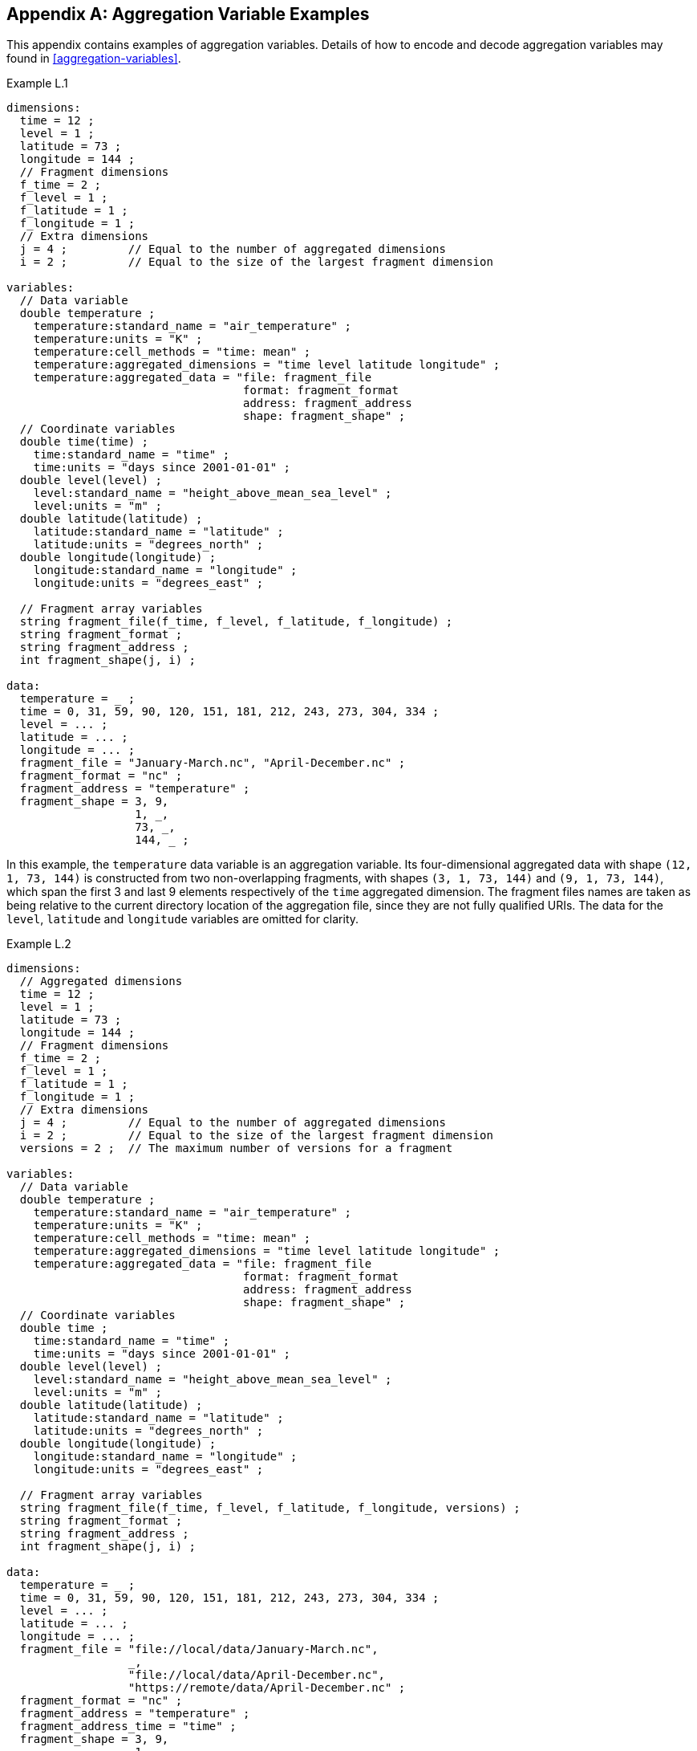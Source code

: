 ﻿[[appendix-aggregation-examples, Appendix L, Aggregation Variable Examples]]

[appendix]
== Aggregation Variable Examples

This appendix contains examples of aggregation variables.
Details of how to encode and decode aggregation variables may found in <<aggregation-variables>>.

[[example-L.1]]
[caption=]
.Example L.1 
====
----
dimensions:
  time = 12 ;
  level = 1 ;
  latitude = 73 ;
  longitude = 144 ;
  // Fragment dimensions
  f_time = 2 ;
  f_level = 1 ;
  f_latitude = 1 ;
  f_longitude = 1 ;
  // Extra dimensions
  j = 4 ;         // Equal to the number of aggregated dimensions
  i = 2 ;         // Equal to the size of the largest fragment dimension
  
variables:
  // Data variable
  double temperature ;
    temperature:standard_name = "air_temperature" ;
    temperature:units = "K" ;
    temperature:cell_methods = "time: mean" ;
    temperature:aggregated_dimensions = "time level latitude longitude" ;
    temperature:aggregated_data = "file: fragment_file
                                   format: fragment_format
                                   address: fragment_address
                                   shape: fragment_shape" ;
  // Coordinate variables
  double time(time) ;
    time:standard_name = "time" ;
    time:units = "days since 2001-01-01" ;
  double level(level) ;
    level:standard_name = "height_above_mean_sea_level" ;
    level:units = "m" ;
  double latitude(latitude) ;
    latitude:standard_name = "latitude" ;
    latitude:units = "degrees_north" ;
  double longitude(longitude) ;
    longitude:standard_name = "longitude" ;
    longitude:units = "degrees_east" ;

  // Fragment array variables
  string fragment_file(f_time, f_level, f_latitude, f_longitude) ;
  string fragment_format ;
  string fragment_address ;
  int fragment_shape(j, i) ;
  
data:
  temperature = _ ;
  time = 0, 31, 59, 90, 120, 151, 181, 212, 243, 273, 304, 334 ;
  level = ... ;
  latitude = ... ;
  longitude = ... ;
  fragment_file = "January-March.nc", "April-December.nc" ;
  fragment_format = "nc" ;
  fragment_address = "temperature" ;
  fragment_shape = 3, 9,  
                   1, _,  
                   73, _, 
                   144, _ ;
----
In this example, the `temperature` data variable is an aggregation variable.
Its four-dimensional aggregated data with shape `(12, 1, 73, 144)` is constructed from two non-overlapping fragments, with shapes `(3, 1, 73, 144)` and `(9, 1, 73, 144)`, which span the first 3 and last 9 elements respectively of the `time` aggregated dimension.
The fragment files names are taken as being relative to the current directory location of the aggregation file, since they are not fully qualified URIs.
The data for the `level`, `latitude` and  `longitude` variables are omitted for clarity.
====


[[example-L.2]]
[caption=]
.Example L.2
====
----
dimensions:
  // Aggregated dimensions
  time = 12 ;
  level = 1 ;
  latitude = 73 ;
  longitude = 144 ;
  // Fragment dimensions
  f_time = 2 ;
  f_level = 1 ;
  f_latitude = 1 ;
  f_longitude = 1 ;
  // Extra dimensions
  j = 4 ;         // Equal to the number of aggregated dimensions
  i = 2 ;         // Equal to the size of the largest fragment dimension
  versions = 2 ;  // The maximum number of versions for a fragment

variables:
  // Data variable
  double temperature ;
    temperature:standard_name = "air_temperature" ;
    temperature:units = "K" ;
    temperature:cell_methods = "time: mean" ;
    temperature:aggregated_dimensions = "time level latitude longitude" ;
    temperature:aggregated_data = "file: fragment_file
                                   format: fragment_format
                                   address: fragment_address
                                   shape: fragment_shape" ;
  // Coordinate variables
  double time ;
    time:standard_name = "time" ;
    time:units = "days since 2001-01-01" ;
  double level(level) ;
    level:standard_name = "height_above_mean_sea_level" ;
    level:units = "m" ;
  double latitude(latitude) ;
    latitude:standard_name = "latitude" ;
    latitude:units = "degrees_north" ;
  double longitude(longitude) ;
    longitude:standard_name = "longitude" ;
    longitude:units = "degrees_east" ;

  // Fragment array variables
  string fragment_file(f_time, f_level, f_latitude, f_longitude, versions) ;
  string fragment_format ;
  string fragment_address ;
  int fragment_shape(j, i) ;
  
data:
  temperature = _ ;
  time = 0, 31, 59, 90, 120, 151, 181, 212, 243, 273, 304, 334 ;
  level = ... ;
  latitude = ... ;
  longitude = ... ;
  fragment_file = "file://local/data/January-March.nc",
                  _,
                  "file://local/data/April-December.nc",
                  "https://remote/data/April-December.nc" ;
  fragment_format = "nc" ;
  fragment_address = "temperature" ;
  fragment_address_time = "time" ;
  fragment_shape = 3, 9,  
                   1, _,  
                   73, _, 
                   144, _ ;
----
This example is similar to <<example-L.1>>, but now the fragment file names are fully qualified URIs, and two versions of the second fragment have been provided.
The `fragment_file` fragment array variable has the extra trailing dimension `versions` to accommodate the extra fragment version.
There is only one version of the first fragment, so its trailing dimension is padded with missing data.
The data for the `level`, `latitude` and  `longitude` variables are omitted for clarity.
====

[[example-L.3]]
[caption=]
.Example L.3
====
----
dimensions:
  time = 12 ;
  level = 1 ;
  latitude = 73 ;
  longitude = 144 ;
  // Fragment dimensions
  f_time = 2 ;
  f_level = 1 ;
  f_latitude = 1 ;
  f_longitude = 1 ;
  // Extra dimensions
  j = 4 ;         // Equal to the number of aggregated dimensions
  i = 2 ;         // Equal to the size of the largest fragment dimension
  versions = 2 ;  // The maximum number of versions for a fragment
  j_time = 1 ;    // Equal to the he number of aggregated dimensions for time
  
variables:
  // Data variable
  double temperature ;
    temperature:standard_name = "air_temperature" ;
    temperature:units = "K" ;
    temperature:cell_methods = "time: mean" ;
    temperature:aggregated_dimensions = "time level latitude longitude" ;
    temperature:aggregated_data = "file: fragment_file
                                   format: fragment_format
                                   address: fragment_address
                                   shape: fragment_shape" ;
  // Coordinate variables
  double time ;    // This is an aggregation coordinate variable
    time:standard_name = "time" ;
    time:units = "days since 2001-01-01" ;
    time:aggregated_dimensions = "time" ;
    time:aggregated_data = "file: fragment_file
                            format: fragment_format
                            address: fragment_address_time
                            shape: fragment_shape_time" ;
  double level(level) ;
    level:standard_name = "height_above_mean_sea_level" ;
    level:units = "m" ;
  double latitude(latitude) ;
    latitude:standard_name = "latitude" ;
    latitude:units = "degrees_north" ;
  double longitude(longitude) ;
    longitude:standard_name = "longitude" ;
    longitude:units = "degrees_east" ;

  // Fragment array variables
  string fragment_file(f_time, f_level, f_latitude, f_longitude, versions) ;
    fragment_file:substitutions = "${local}: file://local/data/
                                   ${remote}: https://remote/data/" ;
  string fragment_file_time(f_time, versions) ;
    fragment_file:substitutions = "${local}: file://local/data/
                                   ${remote}: https://remote/data/" ;
  string fragment_format ;
  string fragment_address ;
  string fragment_address_time ;
  int fragment_shape(j, i) ;
  int fragment_shape_time(j_time, i) ;
  
data:
  temperature = _ ;
  time = _ ;
  level = ... ;
  latitude = ... ;
  longitude = ... ;
  fragment_file = "${local}January-March.nc",
                  _,
                  "${local}April-December.nc",
                  "${remote}April-December.nc" ;
  fragment_file_time = "${local}January-March.nc",
                       _,
                       "${local}April-December.nc",
                       "${remote}April-December.nc" ;
  fragment_format = "nc" ;
  fragment_address = "temperature" ;
  fragment_address_time = "time" ;
  fragment_shape = 3, 9,  
                   1, _,  
                   73, _, 
                   144, _ ;
  fragment_shape_time = 3, 9 ;
----
This example is similar to <<example-L.2>>, but now the fragment file names have been defined using the string substitutions given by the **`substitutions`** attribute of the `fragment_file` fragment array variable `fragment_file`.
The data for the `level`, `latitude` and  `longitude` variables are omitted for clarity.

In addition, `time` is now an aggregation coordinate variable, with its aggregated data being derived from the same fragment files as `temperature`.
====

[[example-L.4]]
[caption=]
.Example L.4
====
----
dimensions:
  level = 17 ;
  latitude = 181 ;
  longitude = 360 ;
  // Fragment dimensions
  f_level = 1 ;
  f_latitude = 3 ;
  f_longitude = 2 ;
  // Extra dimensions
  j = 3 ;         // Equal to the number of aggregated dimensions
  i = 3 ;         // Equal to the size of the largest fragment dimension
  
variables:
  // Data variable
  double temperature ;
    temperature:standard_name = "air_temperature" ;
    temperature:units = "K" ;
    temperature:cell_methods = "time: mean" ;
    temperature:aggregated_dimensions = "time level latitude longitude" ;
    temperature:aggregated_data = "file: fragment_file
                                   format: fragment_format
                                   address: fragment_address
                                   shape: fragment_shape" ;
  // Coordinate variables
  double level(level) ;
    level:standard_name = "air_pressure" ;
    level:units = "hPa" ;
  double latitude(latitude) ;
    latitude:standard_name = "latitude" ;
    latitude:units = "degrees_north" ;
  double longitude(longitude) ;
    longitude:standard_name = "longitude" ;
    longitude:units = "degrees_east" ;

  // Fragment array variables
  string fragment_file(f_level, f_latitude, f_longitude) ;
  string fragment_format ;
  string fragment_address ;
  int fragment_shape(j, i) ;
  
data:
  temperature = _ ;
  level = ... ;
  latitude = ... ;
  longitude = ... ;
  fragment_file = "file_A.nc", "file_B.nc",
                  "file_C.nc", "file_D.nc",
                  "file_E.nc", "file_F.nc" ;
  fragment_format = "nc" ;
  fragment_address = "temperature" ;
  fragment_shape = 17, _, _,
                   91, 45, 45,
                   180, 180, _ ;
----
This example is an encoding for the fragment array described in <<example-fragment-array>>.
The `temperature` data variable is an aggregation of 6 fragments.
The fragment array shape is `(1, 3, 2)`, indicating that two of the three aggregated dimensions are spanned by multiple fragments.
The data for the `level`, `latitude` and  `longitude` variables are omitted for clarity.
====

[[example-L.5]]
[caption=]
.Example L.5
====
----
dimensions:
  time = 12 ;
  level = 1 ;
  latitude = 73 ;
  longitude = 144 ;
  // Fragment dimensions
  f_time = 12 ;
  f_level = 1 ;
  f_latitude = 2 ;
  f_longitude = 4 ;
  // Extra dimensions
  j = 4 ;          // Equal to the number of aggregated dimensions
  i = 12 ;         // Equal to the size of the largest fragment dimension
  
variables:
  // Data variable
  double temperature ;
    temperature:standard_name = "air_temperature" ;
    temperature:units = "K" ;
    temperature:cell_methods = "time: mean" ;
    temperature:aggregated_dimensions = "time level latitude longitude" ;
    temperature:aggregated_data = "file: fragment_file
                                   format: fragment_format
                                   address: fragment_address
                                   shape: fragment_shape" ;
  double pressure(time, level, latitude, longitude) ;
    temperature:standard_name = "air_pressure" ;
    temperature:units = "hPa" ;
    temperature:cell_methods = "time: mean" ;

  // Coordinate variables
  double time(time) ;
    time:standard_name = "time" ;
    time:units = "days since 2001-01-01" ;
  double level(level) ;
    level:standard_name = "height_above_mean_sea_level" ;
    level:units = "m" ;
  double latitude(latitude) ;
    latitude:standard_name = "latitude" ;
    latitude:units = "degrees_north" ;
  double longitude(longitude) ;
    longitude:standard_name = "longitude" ;
    longitude:units = "degrees_east" ;

  // Fragment array variables
  string fragment_file(f_time, f_level, f_latitude, f_longitude) ;
  string fragment_format ;
  string fragment_address ;
  int fragment_shape(j, i) ;
  
data:
  temperature = _ ;
  pressure = ...  ;
  time = 0, 31, 59, 90, 120, 151, 181, 212, 243, 273, 304, 334 ;
  level = ... ;
  latitude = ... ;
  longitude = ... ;
  fragment_file = ... ;
  fragment_format = "nc" ;
  fragment_address = "temperature" ;
  fragment_shape = 1, 1, 1, 1, 1, 1, 1, 1, 1, 1, 1, 1,
                   1, _, _, _, _, _, _, _, _, _, _, _,
                   37, 36, _, _, _, _, _, _, _, _, _, _,
                   36, 36, 36, 36, _, _, _, _, _, _, _, _ ;
----
In this example, the `temperature` data variable is an aggregation of 96 fragments.
The fragment array shape is `(12, 1, 2, 4)`, indicating that three of the four aggregated dimensions are spanned by multiple fragments.
The `pressure` data variable is not an aggregation variable.
The data for the `pressure`, `level`, `latitude` and  `longitude` variables, and the `fragment_file` fragment array variable, are omitted for clarity.
====

[[example-L.6]]
[caption=]
.Example L.6
====
----
dimensions:
  station = 3 ;
  obs = 15000 ;
  // Fragment dimensions
  f_station = 3 ;
  // Extra dimensions
  j = 1 ;         // Equal to the number of aggregated dimensions
  i = 3 ;         // Equal to the size of the largest fragment dimension

variables:
  // Data variable
  float tas(obs) ;
    tas:standard_name = "air_temperature" ;
    tas:units = "K" ;
    tas:coordinates = "time lat lon alt station_name" ;
    tas:aggregated_dimensions = "obs" ;
    tas:aggregated_data = "file: fragment_file
                           format: fragment_format
                           address: fragment_address
                           shape: fragment_shape" ;
  // DSG count variable
  int row_size(station) ;
    row_size:long_name = "number of observations per station" ;
    row_size:sample_dimension = "obs" ;

  // Auxiliary coordinate variables
  float time ;
    time:standard_name = "time" ;
    time:units = "days since 1970-01-01" ;
    time:aggregated_dimensions = "obs" ;
    time:aggregated_data = "file: fragment_file
                            format: fragment_format
                            address: fragment_address_time
                            shape: fragment_shape" ;
  float lon(station) ;
    lon:standard_name = "longitude";
    lon:long_name = "station longitude";
    lon:units = "degrees_east";
    lon:aggregated_dimensions = "station" ;
    lon:aggregated_data = "file: fragment_file
                           format: fragment_format
                           address: fragment_address_lon
                           shape: fragment_shape_latlon" ;
  float lat(station) ;
    lat:standard_name = "latitude";
    lat:long_name = "station latitude" ;
    lat:units = "degrees_north" ;
    lat:aggregated_dimensions = "station" ;
    lat:aggregated_data = "file: fragment_file
                           format: fragment_format
                           address: fragment_address_lat
                           shape: fragment_shape_latlon" ;

  // Fragment array variables
  string fragment_file(f_station) ;
  string fragment_format ;
  string fragment_address ;
  string fragment_address_time(f_station) ;
  string fragment_address_lat ;
  string fragment_address_lon ;
  int fragment_shape(j, i) ;
  int fragment_shape_latlon(j, i) ;

// global attributes:
  :featureType = "timeSeries";
  
data:
  tas = _ ;    
  row_size = 5000, 4000, 6000 ;
  time = _ ;   
  lat = _ ;   
  lon = _ ;
  fragment_file = "Harwell.nc", "Abingdon.nc", "Lambourne.nc" ;
  fragment_format = "nc" ;
  fragment_address = "tas" ;
  fragment_address_time = "t1", "t2", "t3" ;
  fragment_address_lat = "lat" ;
  fragment_address_lon = "lon" ;
  fragment_shape = 5000, 4000, 6000 ;
  fragment_shape_latlon = 1, 1, 1 ;
----
In this example, three fragments are aggregated into a collection of DSG timeseries feature types with contiguous ragged array representation.
The auxiliary coordinate variables `time`, `lon`, and `lat` are also aggregation variables.
The time variables in the fragment files all have different netCDF variables names, which differ from the netCDF name of the `time` aggregation variable.
The fragments for all aggregation variables come from the same three fragment files, in this case.
No data have been omitted from the CDL.
====

[[example-L.7]]
[caption=]
.Example L.7
====
----
dimensions:
  time = 12 ;
  level = 1 ;
  latitude = 73 ;
  longitude = 144 ;
  // Fragment dimensions
  f_time = 2 ;
  f_level = 1 ;
  f_latitude = 1 ;
  f_longitude = 1 ;
  // Extra dimensions
  j = 4 ;         // Equal to the number of aggregated dimensions
  i = 2 ;         // Equal to the size of the largest fragment dimension
  
variables:
  // Data variable
  double temperature ;
    temperature:standard_name = "air_temperature" ;
    temperature:units = "K" ;
    temperature:cell_methods = "time: mean" ;
    temperature:aggregated_dimensions = "time level latitude longitude" ;
    temperature:aggregated_data = "file: fragment_file
                                   format: fragment_format
                                   address: fragment_address
                                   shape: fragment_shape
                                   id: fragment_id" ;	// Non-standardized feature

  // Coordinate variables
  double time(time) ;
    time:standard_name = "time" ;
    time:units = "days since 2001-01-01" ;
  double level(level) ;
    level:standard_name = "height_above_mean_sea_level" ;
    level:units = "m" ;
  double latitude(latitude) ;
    latitude:standard_name = "latitude" ;
    latitude:units = "degrees_north" ;
  double longitude(longitude) ;
    longitude:standard_name = "longitude" ;
    longitude:units = "degrees_east" ;

  // Fragment array variables
  string fragment_file(f_time, f_level, f_latitude, f_longitude) ;
  string fragment_format ;
  string fragment_address ;
  int fragment_shape(j, i) ;
  string fragment_id(f_time, f_level, f_latitude, f_longitude) ;
    fragment_id:long_name = "Fragment file unique identifiers"
  
data:
  temperature = _ ;
  time = 0, 31, 59, 90, 120, 151, 181, 212, 243, 273, 304, 334 ;
  level = ... ;
  latitude = ... ;
  longitude = ... ;
  fragment_file = "January-March.nc", "April-December.nc" ;
  fragment_format = "nc" ;
  fragment_address = "temperature" ;
  fragment_shape = 3, 9,  
                   1, _,  
                   73, _, 
                   144, _ ;
  fragment_id = "04821b9-7eb5-4046-937b-0bf06b01588", "056d1ee0-a183-43b3-ae67-1ec6aa1532a" ;
----
This example is similar to <<example-L.1>>, but now the **`aggregated_data`** attribute also includes the non-standardized keyword `id`, which has the fragment array variable `fragment_id`.
The data for the `level`, `latitude` and  `longitude` variables are omitted for clarity.
====